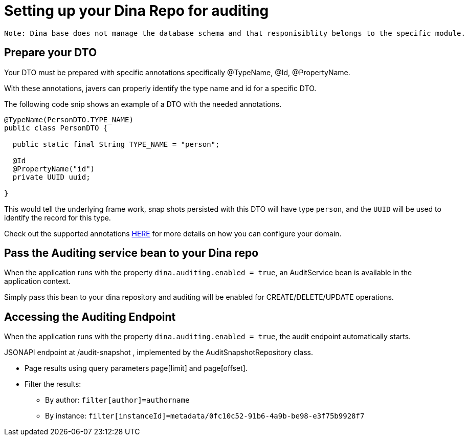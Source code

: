 = Setting up your Dina Repo for auditing

 Note: Dina base does not manage the database schema and that responisiblity belongs to the specific module.

== Prepare your DTO

Your DTO must be prepared with specific annotations specifically @TypeName, @Id, @PropertyName.

With these annotations, javers can properly identify the type name and id for a specific DTO.

The following code snip shows an example of a DTO with the needed annotations.

[source,java]
----
@TypeName(PersonDTO.TYPE_NAME)
public class PersonDTO {

  public static final String TYPE_NAME = "person";

  @Id
  @PropertyName("id")
  private UUID uuid;

}
----

This would tell the underlying frame work, snap shots persisted with this DTO will have type `person`, and the `UUID` will be used to identify the record for this type.

Check out the supported annotations https://javers.org/documentation/domain-configuration/#supported-annotations[HERE] for more details on how you can configure your domain.

== Pass the Auditing service bean to your Dina repo

When the application runs with the property `dina.auditing.enabled = true`, an AuditService bean is available in the application context.

Simply pass this bean to your dina repository and auditing will be enabled for CREATE/DELETE/UPDATE operations.

== Accessing the Auditing Endpoint

When the application runs with the property `dina.auditing.enabled = true`, the audit endpoint automatically starts.

JSONAPI endpoint at /audit-snapshot , implemented by the AuditSnapshotRepository class.

* Page results using query parameters page[limit] and page[offset].
* Filter the results:
** By author: `filter[author]=authorname`
** By instance: `filter[instanceId]=metadata/0fc10c52-91b6-4a9b-be98-e3f75b9928f7`